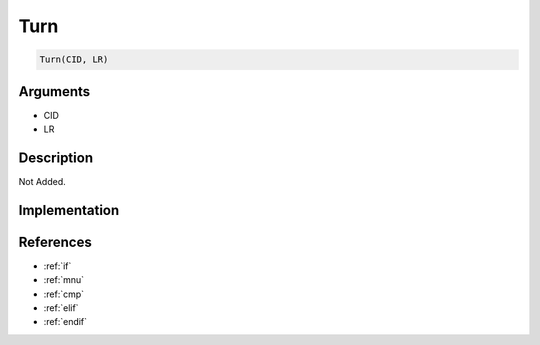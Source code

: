 Turn
========================

.. code-block:: text

	Turn(CID, LR)


Arguments
------------

* CID
* LR

Description
-------------

Not Added.

Implementation
-------------


References
-------------
* :ref:`if`
* :ref:`mnu`
* :ref:`cmp`
* :ref:`elif`
* :ref:`endif`
